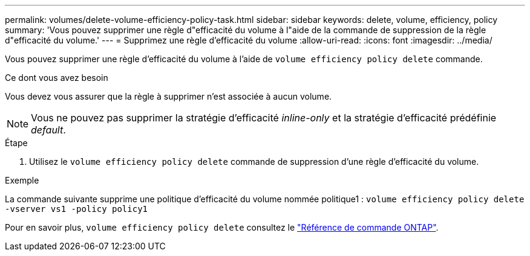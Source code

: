 ---
permalink: volumes/delete-volume-efficiency-policy-task.html 
sidebar: sidebar 
keywords: delete, volume, efficiency, policy 
summary: 'Vous pouvez supprimer une règle d"efficacité du volume à l"aide de la commande de suppression de la règle d"efficacité du volume.' 
---
= Supprimez une règle d'efficacité du volume
:allow-uri-read: 
:icons: font
:imagesdir: ../media/


[role="lead"]
Vous pouvez supprimer une règle d'efficacité du volume à l'aide de `volume efficiency policy delete` commande.

.Ce dont vous avez besoin
Vous devez vous assurer que la règle à supprimer n'est associée à aucun volume.

[NOTE]
====
Vous ne pouvez pas supprimer la stratégie d'efficacité _inline-only_ et la stratégie d'efficacité prédéfinie _default_.

====
.Étape
. Utilisez le `volume efficiency policy delete` commande de suppression d'une règle d'efficacité du volume.


.Exemple
La commande suivante supprime une politique d'efficacité du volume nommée politique1 : `volume efficiency policy delete -vserver vs1 -policy policy1`

Pour en savoir plus, `volume efficiency policy delete` consultez le link:https://docs.netapp.com/us-en/ontap-cli/volume-efficiency-policy-delete.html["Référence de commande ONTAP"^].
